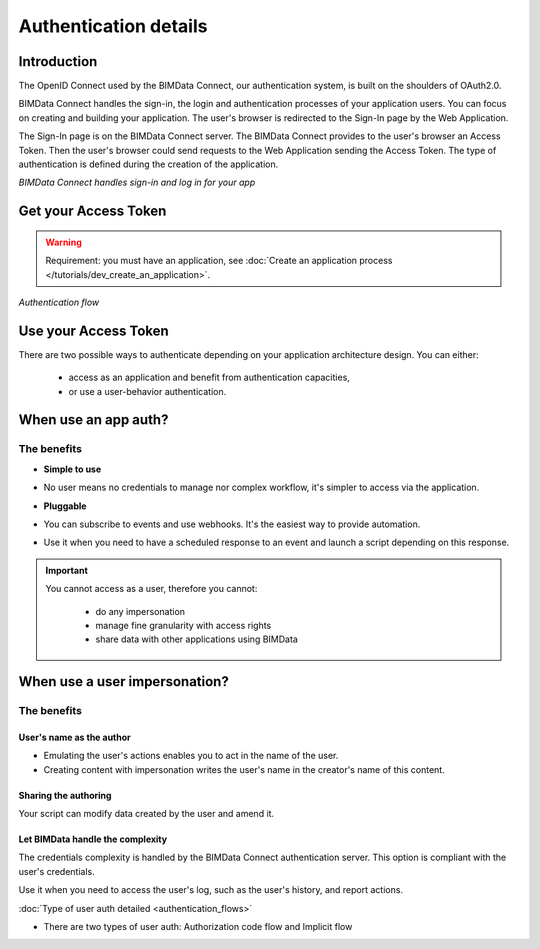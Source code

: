 ===================================
Authentication details
===================================

..
    excerpt
        BIMData Connect handles sign-in and logs in for your app.
    endexcerpt

Introduction
=============

The OpenID Connect used by the BIMData Connect, our authentication system, is built on the shoulders of OAuth2.0.

BIMData Connect handles the sign-in, the login and authentication processes of your application users.
You can focus on creating and building your application.
The user's browser is redirected to the Sign-In page by the Web Application.

The Sign-In page is on the BIMData Connect server. The BIMData Connect provides to the user's browser an Access Token.
Then the user's browser could send requests to the Web Application sending the Access Token.
The type of authentication is defined during the creation of the application.

.. image:: /_images/guide/BIMdata_connect_diagram_colors.jpg
   :scale: 80 %
   :alt: BIMData Connect handles sign-in and log in for your app
   :align: center

*BIMData Connect handles sign-in and log in for your app*

Get your Access Token
=====================

.. WARNING::

    Requirement: you must have an application, see :doc:`Create an application process </tutorials/dev_create_an_application>`.

.. image:: /_images/guide/auth_flow_diagram_colors.jpg
   :scale: 100 %
   :alt: Authentication flow
   :align: center


*Authentication flow*

Use your Access Token
=====================

There are two possible ways to authenticate depending on your application architecture design.
You can either:

 * access as an application and benefit from authentication capacities,
 * or use a user-behavior authentication.

When use an app auth?
=====================

The benefits
------------

* **Simple to use**
- No user means no credentials to manage nor complex workflow, it's simpler to access via the application.

* **Pluggable**
- You can subscribe to events and use webhooks. It's the easiest way to provide automation.

* Use it when you need to have a scheduled response to an event and launch a script depending on this response.

.. IMPORTANT:: 

    You cannot access as a user, therefore you cannot:
     
     * do any impersonation
     * manage fine granularity with access rights
     * share data with other applications using BIMData


When use a user impersonation?
==============================


The benefits
-------------

User's name as the author
^^^^^^^^^^^^^^^^^^^^^^^^^^

* Emulating the user's actions enables you to act in the name of the user. 
* Creating content with impersonation writes the user's name in the creator's name of this content.


Sharing the authoring
^^^^^^^^^^^^^^^^^^^^^^

Your script can modify data created by the user and amend it.


Let BIMData handle the complexity
^^^^^^^^^^^^^^^^^^^^^^^^^^^^^^^^^^

The credentials complexity is handled by the BIMData Connect authentication server. 
This option is compliant with the user's credentials.

Use it when you need to access the user's log, such as the user's history, and report actions.

:doc:`Type of user auth detailed <authentication_flows>`

* There are two types of user auth: Authorization code flow and Implicit flow

.. seealso::
    
    See also the tutorial :doc:`"Retrieve elements following a constraint" </tutorials/api_retrieve-elements>`